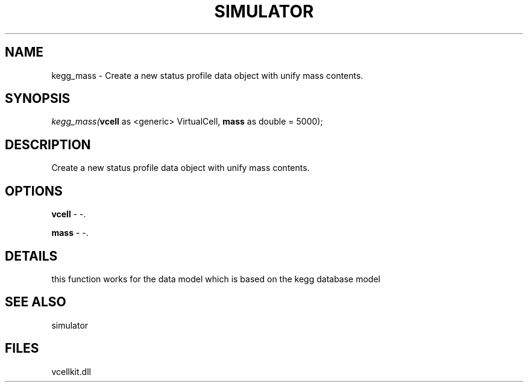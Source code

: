 .\" man page create by R# package system.
.TH SIMULATOR 2 2000-1月 "kegg_mass" "kegg_mass"
.SH NAME
kegg_mass \- Create a new status profile data object with unify mass contents.
.SH SYNOPSIS
\fIkegg_mass(\fBvcell\fR as <generic> VirtualCell, 
\fBmass\fR as double = 5000);\fR
.SH DESCRIPTION
.PP
Create a new status profile data object with unify mass contents.
.PP
.SH OPTIONS
.PP
\fBvcell\fB \fR\- -. 
.PP
.PP
\fBmass\fB \fR\- -. 
.PP
.SH DETAILS
.PP
this function works for the data model which is based on the kegg database model
.PP
.SH SEE ALSO
simulator
.SH FILES
.PP
vcellkit.dll
.PP
